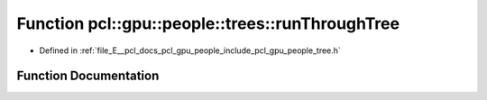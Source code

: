 .. _exhale_function_tree_8h_1aa4bffb1d25f58a3f5ea580ef9decd998:

Function pcl::gpu::people::trees::runThroughTree
================================================

- Defined in :ref:`file_E__pcl_docs_pcl_gpu_people_include_pcl_gpu_people_tree.h`


Function Documentation
----------------------


.. doxygenfunction:: pcl::gpu::people::trees::runThroughTree(int, const std::vector<Node>&, const std::vector<Label>&, int, int, const uint16_t *, Label *)
